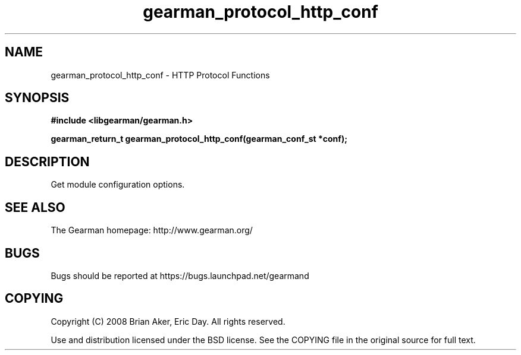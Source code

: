 .TH gearman_protocol_http_conf 3 2009-07-19 "Gearman" "Gearman"
.SH NAME
gearman_protocol_http_conf \- HTTP Protocol Functions
.SH SYNOPSIS
.B #include <libgearman/gearman.h>
.sp
.BI "gearman_return_t gearman_protocol_http_conf(gearman_conf_st *conf);"
.SH DESCRIPTION
Get module configuration options.
.SH "SEE ALSO"
The Gearman homepage: http://www.gearman.org/
.SH BUGS
Bugs should be reported at https://bugs.launchpad.net/gearmand
.SH COPYING
Copyright (C) 2008 Brian Aker, Eric Day. All rights reserved.

Use and distribution licensed under the BSD license. See the COPYING file in the original source for full text.
